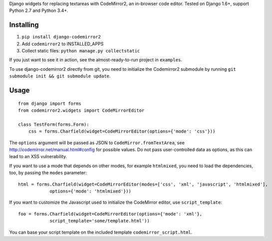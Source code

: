 Django widgets for replacing textareas with CodeMirror2, an in-browser code editor.
Tested on Django 1.6+, support Python 2.7 and Python 3.4+.

.. image:: https://travis-ci.org/sk1p/django-codemirror2.svg?branch=master
    :target: https://travis-ci.org/sk1p/django-codemirror2

Installing
==========

1. ``pip install django-codemirror2``
2. Add ``codemirror2`` to INSTALLED_APPS
3. Collect static files: ``python manage.py collectstatic``

If you just want to see it in action, see the almost-ready-to-run project in ``examples``.

To use django-codemirror2 directly from git, you need to initialize
the Codemirror2 submodule by running ``git submodule init && git submodule update``.

Usage
=====

::

    from django import forms
    from codemirror2.widgets import CodeMirrorEditor

    class TestForm(forms.Form):
        css = forms.Charfield(widget=CodeMirrorEditor(options={'mode': 'css'}))

The ``options`` argument will be passed as JSON to ``CodeMirror.fromTextArea``, see
http://codemirror.net/manual.html#config for possible values. Do not pass user-controlled
data as options, as this can lead to an XSS vulnerability.

If you want to use a mode that depends on other modes, for example ``htmlmixed``, you
need to load the dependencies, too, by passing the ``modes`` parameter:

::

    html = forms.Charfield(widget=CodeMirrorEditor(modes=['css', 'xml', 'javascript', 'htmlmixed'],
                options={'mode': 'htmlmixed'}))

If you want to customize the Javascript used to initialize the CodeMirror editor, use ``script_template``::

    foo = forms.Charfield(widget=CodeMirrorEditor(options={'mode': 'xml'}, 
                script_template='some/template.html'))

You can base your script template on the included template ``codemirror_script.html``.
